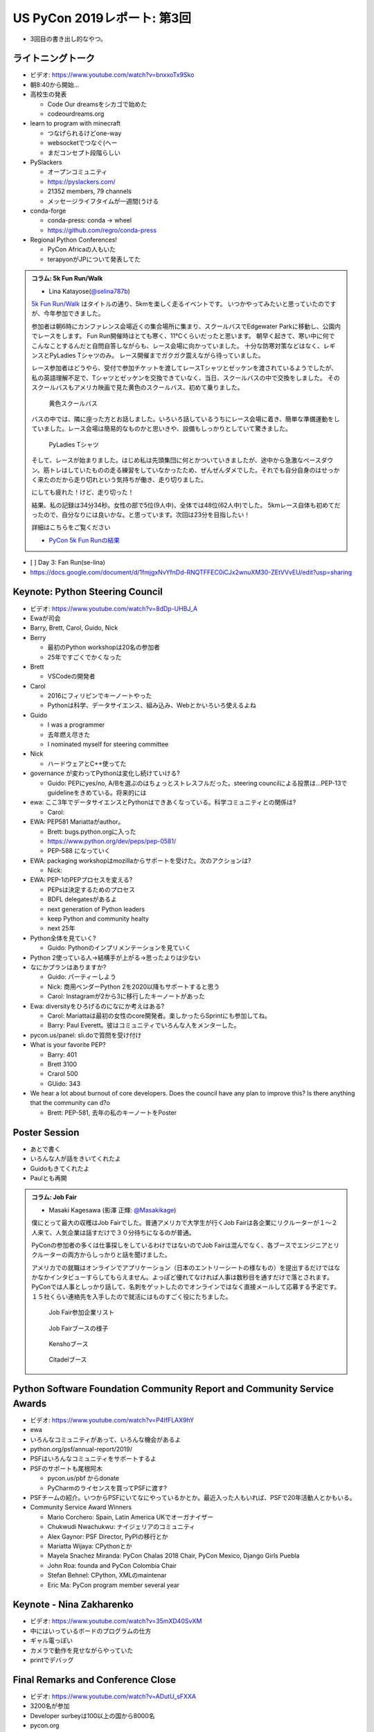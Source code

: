 ==============================
 US PyCon 2019レポート: 第3回
==============================

* 3回目の書き出し的なやつ。

ライトニングトーク
==================
* ビデオ: https://www.youtube.com/watch?v=bnxxoTx9Sko
* 朝8:40から開始...
* 高校生の発表

  * Code Our dreamsをシカゴで始めた
  * codeourdreams.org

* learn to program with minecraft

  * つなげられるけどone-way
  * websocketでつなぐ(へー
  * まだコンセプト段階らしい

* PySlackers

  * オープンコミュニティ
  * https://pyslackers.com/
  * 21352 members, 79 channels
  * メッセージライフタイムが一週間(うける

* conda-forge

  * conda-press: conda -> wheel
  * https://github.com/regro/conda-press

* Regional Python Conferences!

  * PyCon Africaの人もいた
  * terapyonがJPについて発表してた

.. admonition:: コラム: 5k Fun Run/Walk

   * Lina Katayose(`@selina787b <https://twitter.com/selina787b>`_)

   `5k Fun Run/Walk <https://us.pycon.org/2019/5k/>`_ はタイトルの通り、5kmを楽しく走るイベントです。
   いつかやってみたいと思っていたのですが、今年参加できました。

   参加者は朝6時にカンファレンス会場近くの集合場所に集まり、スクールバスでEdgewater Parkに移動し、公園内でレースをします。
   Fun Run開催時はとても寒く、11℃くらいだったと思います。
   朝早く起きて、寒い中に何でこんなことするんだと自問自答しながらも、レース会場に向かっていました。
   十分な防寒対策などはなく、レギンスとPyLadies Tシャツのみ。
   レース開催までガクガク震えながら待っていました。

   レース参加者はどうやら、受付で参加チケットを渡してレースTシャツとゼッケンを渡されているようでしたが、私の英語理解不足で、Tシャツとゼッケンを交換できていなく、当日、スクールバスの中で交換をしました。
   そのスクールバスもアメリカ映画で見た黄色のスクールバス、初めて乗りました。

   .. figure:: /images/us/schoolbus.jpg
      :width: 300

      黄色スクールバス

   バスの中では、隣に座った方とお話しました。いろいろ話しているうちにレース会場に着き、簡単な準備運動をしていました。レース会場は簡易的なものかと思いきや、設備もしっかりとしていて驚きました。

   .. figure:: /images/us/selina.jpg
      :width: 200

      PyLadies Tシャツ

   そして、レースが始まりました。はじめ私は先頭集団に何とかついていきましたが、途中から急激なペースダウン。筋トレはしていたものの走る練習をしていなかったため、ぜんぜんダメでした。それでも自分自身のはせっかく来たのだから走り切れという気持ちが働き、走り切りました。

   にしても疲れた！けど、走り切った！

   結果、私の記録は34分34秒。女性の部で5位(9人中)、全体では48位(62人中)でした。
   5kmレース自体も初めてだったので、自分なりには良いかな。と思っています。次回は23分を目指したい！

   詳細はこちらをご覧ください

   * `PyCon 5k Fun Runの結果 <https://www.hermescleveland.com/roadracing/results/2019/PYCON.htm>`_

     
* [ ] Day 3: Fan Run(se-lina)
* https://docs.google.com/document/d/1fmjgxNvYfnDd-RNQTFFEC0iCJx2wnuXM30-ZEtVVvEU/edit?usp=sharing  

    
Keynote: Python Steering Council
================================
* ビデオ: https://www.youtube.com/watch?v=8dDp-UHBJ_A
* Ewaが司会
* Barry, Brett, Carol, Guido, Nick
* Berry

  * 最初のPython workshopは20名の参加者
  * 25年ですごくでかくなった
* Brett

  * VSCodeの開発者
* Carol

  * 2016にフィリピンでキーノートやった
  * Pythonは科学、データサイエンス、組み込み、Webとかいろいろ使えるよね
* Guido

  * I was a programmer
  * 去年燃え尽きた
  * I nominated myself for steering committee
* Nick

  * ハードウェアとC++使ってた

* governance が変わってPythonは変化し続けていける?

  * Guido: PEPにyes/no, A/Bを選ぶのはちょっとストレスフルだった。steering councilによる投票は...PEP-13でguidelineをきめている。将来的には

* ewa: ここ3年でデータサイエンスとPythonはできあくなっている。科学コミュニティとの関係は?

  * Carol:

* EWA: PEP581 Mariattaがauthor。

  * Brett: bugs.python.orgに入った
  * https://www.python.org/dev/peps/pep-0581/
  * PEP-588 になっていく

* EWA: packaging workshopはmozillaからサポートを受けた。次のアクションは?

  * Nick: 

* EWA: PEP-1のPEPプロセスを変える?

  * PEPsは決定するためのプロセス
  * BDFL delegatesがあるよ
  * next generation of Python leaders
  * keep Python and community healty
  * next 25年

* Python全体を見ていく?

  * Guido: Pythonのインプリメンテーションを見ていく

* Python 2使っている人→結構手が上がる→思ったよりは少ない
* なにかプランはありますか?

  * Guido: パーティーしよう
  * Nick: 商用ベンダーPython 2を2020以降もサポートすると思う
  * Carol: Instagramが2から3に移行したキーノートがあった

* Ewa: diversityをひろげるのになにか考えはある?

  * Carol: Mariattaは最初の女性のcore開発者。楽しかったらSprintにも参加してね。
  * Barry: Paul Everett。彼はコミュニティでいろんな人をメンターした。

* pycon.us/panel: sli.doで質問を受け付け
* What is your favorite PEP?

  * Barry: 401
  * Brett 3100
  * Crarol 500
  * GUido: 343

* We hear a lot about burnout of core developers. Does the council have any plan to improve this? Is there anything that the community can d?o

  * Brett: PEP-581, 去年の私のキーノートをPoster
  
Poster Session
==============
* あとで書く
* いろんな人が話をきいてくれたよ
* Guidoもきてくれたよ
* Paulとも再開

.. admonition:: コラム: Job Fair

   * Masaki Kagesawa (影澤 正輝: `@Masakikage <https://twitter.com/Masakikage>`_)

   僕にとって最大の収穫はJob Fairでした。普通アメリカで大学生が行くJob Fairは各企業にリクルーターが１〜２人来て、人気企業は話すだけで３０分待ちになるのが普通。

   PyConの参加者の多くは仕事探しをしているわけではないのでJob Fairは混んでなく、各ブースでエンジニアとリクルーターの両方からしっかりと話を聞けました。

   アメリカでの就職はオンラインでアプリケーション（日本のエントリーシートの様なもの）を提出するだけではなかなかインタビューすらしてもらえません。よっぽど優れてなければ人事は数秒目を通すだけで落とされます。PyConでは人事としっかり話して、名刺をゲットしたのでオンラインではなく直接メールして応募する予定です。１５社くらい連絡先を入手したので就活にはものすごく役にたちました。

   .. figure:: /images/us/jobfair1.jpg
      :width: 300

      Job Fair参加企業リスト


   .. figure:: /images/us/jobfair2.jpg
      :width: 400

      Job Fairブースの様子

   .. figure:: /images/us/jobfair3.jpg
      :width: 400

      Kenshoブース

   .. figure:: /images/us/jobfair4.jpg
      :width: 400

      Citadelブース


Python Software Foundation Community Report and Community Service Awards
========================================================================
* ビデオ: https://www.youtube.com/watch?v=P4IfFLAX9hY
* ewa
* いろんなコミュニティがあって、いろんな機会があるよ
* python.org/psf/annual-report/2019/
* PSFはいろんなコミュニティをサポートするよ
* PSFのサポートも尾根阿木

  * pycon.us/pbf からdonate
  * PyCharmのライセンスを買ってPSFに渡す?
* PSFチームの紹介。いつからPSFにいてなにやっているかとか。最近入った人もいれば、PSFで20年活動人とかもいる。
* Community Service Award Winners

  * Mario Corchero: Spain, Latin America UKでオーガナイザー
  * Chukwudi Nwachukwu: ナイジェリアのコミュニティ
  * Alex Gaynor: PSF Director, PyPIの移行とか
  * Mariatta Wijaya: CPythonとか
  * Mayela Snachez Miranda: PyCon Chalas 2018 Chair, PyCon Mexico, Django Girls Puebla
  * John Roa: founda and PyCon Colombia Chair
  * Stefan Behnel: CPython, XMLのmaintenar
  * Eric Ma: PyCon program member several year

Keynote - Nina Zakharenko
=========================
* ビデオ: https://www.youtube.com/watch?v=35mXD40SvXM
* 中にはいっているボードのプログラムの仕方
* ギャル電っぽい
* カメラで動作を見せながらやっていた
* printでデバッグ

Final Remarks and Conference Close
==================================
* ビデオ: https://www.youtube.com/watch?v=ADutU_sFXXA
* 3200名が参加
* Developer surbeyは100以上の国から8000名
* pycon.org
* pycon.us/regional
* 2020, 2021のChair Emilyの紹介

Dinner Party
============

開発Sprint
==========
* Development Sprints
* Packaging Summitに参加
* https://twitter.com/EWDurbin/status/1125414881363148800
* https://files.slack.com/files-pri/T02PZGMUG-FJH75G9JB/image_from_ios.jpg
* https://docs.google.com/document/d/19LfDGT-wO3oE3ha1B1n273M5v8DYKMVrOBm2wuqKw0s/edit?usp=sharing

.. admonition:: コラム: 初めてのSprint

   * Masaki Kagesawa (影澤 正輝: `@Masakikage <https://twitter.com/Masakikage>`_)

   僕は今までOpen Sourceに貢献したことがなく今回が初めてでした。最初はFlaskに参加しようと思いましたけど“Good First Issue”タグが付いたIssueがほぼなく、初心者歓迎で多くの人が使ってるpipチームに参加しました。メンターはなんと自分と同い年、インドの大学に通ってる学生でした。世界中のみんなに使われてるpipのコアメインテナーが２１歳とはびっくりしました。

   初日はコードのリファクタをしてPRを開きました。次の日マージされてると思ったらコミットのコメントがガイドと合ってないと注意されてました。git rebase後もう一度PRを開いてしっかりとマージしてくれました。

   今後も貢献したいならPRをテストして欲しいとメンターから言われ、言われてみればpipは８０個以上もPRが開いてました。貢献者はたくさんいてコードを書いてくれるけどメンテナーは人数少ないからなかなかPRをテストしてマージする時間がないと。

   自分でもコードを書くよりテストをしてマージに貢献する方がインパクトあるなと思いました。今後は週末など時間があるときにオープンソースやります。


   .. figure:: /images/us/packaging-summit.jpg
      :width: 400

      Sprint中PyPIチームはミニカンファレンスを実施した

   .. figure:: /images/us/sprints.jpg
      :width: 400

      Sprint会場の様子
         
まとめ
======
